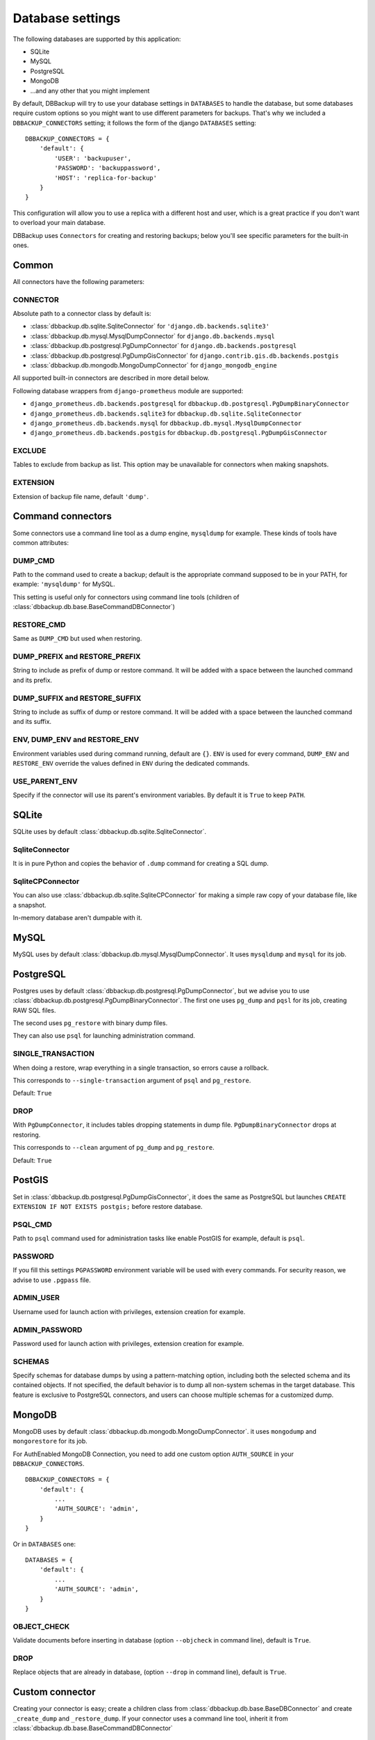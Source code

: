 Database settings
=================

The following databases are supported by this application:

- SQLite
- MySQL
- PostgreSQL
- MongoDB
- ...and any other that you might implement

By default, DBBackup will try to use your database settings in ``DATABASES``
to handle the database, but some databases require custom options so you might
want to use different parameters for backups. That's why we included a
``DBBACKUP_CONNECTORS`` setting; it follows the form of the django ``DATABASES`` setting: ::

    DBBACKUP_CONNECTORS = {
        'default': {
            'USER': 'backupuser',
            'PASSWORD': 'backuppassword',
            'HOST': 'replica-for-backup'
        }
    }

This configuration will allow you to use a replica with a different host and user,
which is a great practice if you don't want to overload your main database.

DBBackup uses ``Connectors`` for creating and restoring backups; below you'll see
specific parameters for the built-in ones.

Common
------

All connectors have the following parameters:

CONNECTOR
~~~~~~~~~

Absolute path to a connector class by default is:

- :class:`dbbackup.db.sqlite.SqliteConnector` for ``'django.db.backends.sqlite3'``
- :class:`dbbackup.db.mysql.MysqlDumpConnector` for ``django.db.backends.mysql``
- :class:`dbbackup.db.postgresql.PgDumpConnector` for ``django.db.backends.postgresql``
- :class:`dbbackup.db.postgresql.PgDumpGisConnector` for ``django.contrib.gis.db.backends.postgis``
- :class:`dbbackup.db.mongodb.MongoDumpConnector` for ``django_mongodb_engine``

All supported built-in connectors are described in more detail below.

Following database wrappers from ``django-prometheus`` module are supported:

- ``django_prometheus.db.backends.postgresql`` for ``dbbackup.db.postgresql.PgDumpBinaryConnector``
- ``django_prometheus.db.backends.sqlite3`` for ``dbbackup.db.sqlite.SqliteConnector``
- ``django_prometheus.db.backends.mysql`` for ``dbbackup.db.mysql.MysqlDumpConnector``
- ``django_prometheus.db.backends.postgis`` for ``dbbackup.db.postgresql.PgDumpGisConnector``

EXCLUDE
~~~~~~~

Tables to exclude from backup as list. This option may be unavailable for
connectors when making snapshots.

EXTENSION
~~~~~~~~~

Extension of backup file name, default ``'dump'``.

Command connectors
------------------

Some connectors use a command line tool as a dump engine, ``mysqldump`` for
example. These kinds of tools have common attributes:

DUMP_CMD
~~~~~~~~

Path to the command used to create a backup; default is the appropriate
command supposed to be in your PATH, for example: ``'mysqldump'`` for MySQL.

This setting is useful only for connectors using command line tools (children
of :class:`dbbackup.db.base.BaseCommandDBConnector`)

RESTORE_CMD
~~~~~~~~~~~

Same as ``DUMP_CMD`` but used when restoring.

DUMP_PREFIX and RESTORE_PREFIX
~~~~~~~~~~~~~~~~~~~~~~~~~~~~~~

String to include as prefix of dump or restore command. It will be added with
a space between the launched command and its prefix.

DUMP_SUFFIX and RESTORE_SUFFIX
~~~~~~~~~~~~~~~~~~~~~~~~~~~~~~

String to include as suffix of dump or restore command. It will be added with
a space between the launched command and its suffix.

ENV, DUMP_ENV and RESTORE_ENV
~~~~~~~~~~~~~~~~~~~~~~~~~~~~~

Environment variables used during command running, default are ``{}``. ``ENV``
is used for every command, ``DUMP_ENV`` and ``RESTORE_ENV``  override the
values defined in ``ENV`` during the dedicated commands.

USE_PARENT_ENV
~~~~~~~~~~~~~~

Specify if the connector will use its parent's environment variables. By
default it is ``True`` to keep ``PATH``.

SQLite
------

SQLite uses by default :class:`dbbackup.db.sqlite.SqliteConnector`.

SqliteConnector
~~~~~~~~~~~~~~~

It is in pure Python and copies the behavior of ``.dump`` command for creating a
SQL dump.

SqliteCPConnector
~~~~~~~~~~~~~~~~~

You can also use :class:`dbbackup.db.sqlite.SqliteCPConnector` for making a 
simple raw copy of your database file, like a snapshot.

In-memory database aren't dumpable with it.

MySQL
-----

MySQL uses by default :class:`dbbackup.db.mysql.MysqlDumpConnector`. It uses
``mysqldump`` and ``mysql`` for its job.

PostgreSQL
----------

Postgres uses by default :class:`dbbackup.db.postgresql.PgDumpConnector`, but
we advise you to use :class:`dbbackup.db.postgresql.PgDumpBinaryConnector`. The
first one uses ``pg_dump`` and ``pqsl`` for its job, creating RAW SQL files.

The second uses ``pg_restore`` with binary dump files.

They can also use ``psql`` for launching administration command.

SINGLE_TRANSACTION
~~~~~~~~~~~~~~~~~~

When doing a restore, wrap everything in a single transaction, so errors
cause a rollback.

This corresponds to ``--single-transaction`` argument of ``psql`` and
``pg_restore``.

Default: ``True``

DROP
~~~~

With ``PgDumpConnector``, it includes tables dropping statements in dump file.
``PgDumpBinaryConnector`` drops at restoring.

This corresponds to ``--clean`` argument of ``pg_dump`` and ``pg_restore``.

Default: ``True``

PostGIS
-------

Set in :class:`dbbackup.db.postgresql.PgDumpGisConnector`, it does the same as
PostgreSQL but launches ``CREATE EXTENSION IF NOT EXISTS postgis;`` before
restore database.

PSQL_CMD
~~~~~~~~

Path to ``psql`` command used for administration tasks like enable PostGIS
for example, default is ``psql``.


PASSWORD
~~~~~~~~

If you fill this settings ``PGPASSWORD`` environment variable will be used
with every commands. For security reason, we advise to use ``.pgpass`` file.

ADMIN_USER
~~~~~~~~~~

Username used for launch action with privileges, extension creation for
example.

ADMIN_PASSWORD
~~~~~~~~~~~~~~

Password used for launch action with privileges, extension creation for
example.

SCHEMAS
~~~~~~~

Specify schemas for database dumps by using a pattern-matching option,
including both the selected schema and its contained objects.
If not specified, the default behavior is to dump all non-system schemas in the target database.
This feature is exclusive to PostgreSQL connectors, and users can choose multiple schemas for a customized dump.

MongoDB
-------

MongoDB uses by default :class:`dbbackup.db.mongodb.MongoDumpConnector`. it
uses ``mongodump`` and ``mongorestore`` for its job.

For AuthEnabled MongoDB Connection, you need to add one custom option ``AUTH_SOURCE`` in your ``DBBACKUP_CONNECTORS``. ::

    DBBACKUP_CONNECTORS = {
        'default': {
            ...
            'AUTH_SOURCE': 'admin',
        }
    }

Or in ``DATABASES`` one: ::

    DATABASES = {
        'default': {
            ...
            'AUTH_SOURCE': 'admin',
        }
    }


OBJECT_CHECK
~~~~~~~~~~~~

Validate documents before inserting in database (option ``--objcheck`` in command line), default is ``True``.

DROP
~~~~

Replace objects that are already in database, (option ``--drop`` in command line), default is ``True``.

Custom connector
----------------

Creating your connector is easy; create a children class from
:class:`dbbackup.db.base.BaseDBConnector` and create ``_create_dump`` and
``_restore_dump``.  If your connector uses a command line tool, inherit it from
:class:`dbbackup.db.base.BaseCommandDBConnector`

Connecting a Custom connector
-----------------------------

Here is an example, on how to easily connect a custom connector that you have created or even that you simply want to reuse: ::

    DBBACKUP_CONNECTOR_MAPPING = {
        'transaction_hooks.backends.postgis': 'dbbackup.db.postgresql.PgDumpGisConnector',
    }

Obviously instead of :class:`dbbackup.db.postgresql.PgDumpGisConnector` you can
use the custom connector you have created yourself and ``transaction_hooks.backends.postgis``
is simply the database engine name you are using.

